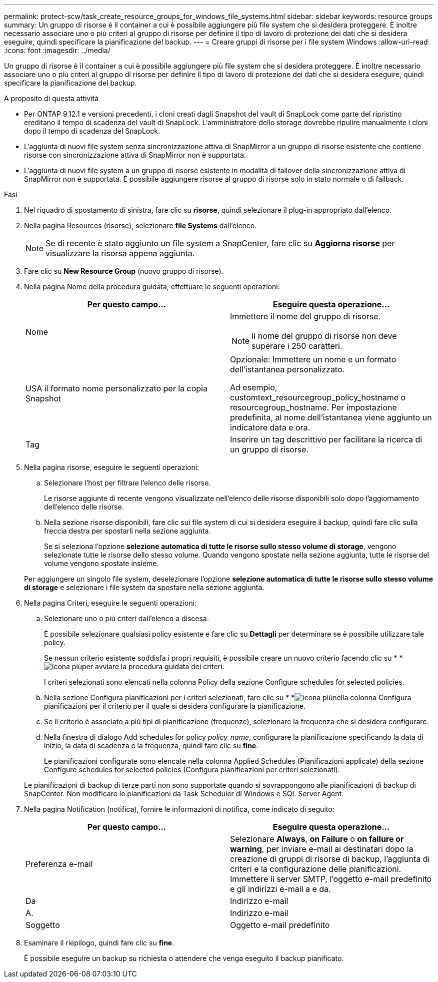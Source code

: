 ---
permalink: protect-scw/task_create_resource_groups_for_windows_file_systems.html 
sidebar: sidebar 
keywords: resource groups 
summary: Un gruppo di risorse è il container a cui è possibile aggiungere più file system che si desidera proteggere. È inoltre necessario associare uno o più criteri al gruppo di risorse per definire il tipo di lavoro di protezione dei dati che si desidera eseguire, quindi specificare la pianificazione del backup. 
---
= Creare gruppi di risorse per i file system Windows
:allow-uri-read: 
:icons: font
:imagesdir: ../media/


[role="lead"]
Un gruppo di risorse è il container a cui è possibile aggiungere più file system che si desidera proteggere. È inoltre necessario associare uno o più criteri al gruppo di risorse per definire il tipo di lavoro di protezione dei dati che si desidera eseguire, quindi specificare la pianificazione del backup.

.A proposito di questa attività
* Per ONTAP 9.12.1 e versioni precedenti, i cloni creati dagli Snapshot del vault di SnapLock come parte del ripristino ereditano il tempo di scadenza del vault di SnapLock. L'amministratore dello storage dovrebbe ripulire manualmente i cloni dopo il tempo di scadenza del SnapLock.
* L'aggiunta di nuovi file system senza sincronizzazione attiva di SnapMirror a un gruppo di risorse esistente che contiene risorse con sincronizzazione attiva di SnapMirror non è supportata.
* L'aggiunta di nuovi file system a un gruppo di risorse esistente in modalità di failover della sincronizzazione attiva di SnapMirror non è supportata. È possibile aggiungere risorse al gruppo di risorse solo in stato normale o di failback.


.Fasi
. Nel riquadro di spostamento di sinistra, fare clic su *risorse*, quindi selezionare il plug-in appropriato dall'elenco.
. Nella pagina Resources (risorse), selezionare *file Systems* dall'elenco.
+

NOTE: Se di recente è stato aggiunto un file system a SnapCenter, fare clic su *Aggiorna risorse* per visualizzare la risorsa appena aggiunta.

. Fare clic su *New Resource Group* (nuovo gruppo di risorse).
. Nella pagina Nome della procedura guidata, effettuare le seguenti operazioni:
+
|===
| Per questo campo... | Eseguire questa operazione... 


 a| 
Nome
 a| 
Immettere il nome del gruppo di risorse.


NOTE: Il nome del gruppo di risorse non deve superare i 250 caratteri.



 a| 
USA il formato nome personalizzato per la copia Snapshot
 a| 
Opzionale: Immettere un nome e un formato dell'istantanea personalizzato.

Ad esempio, customtext_resourcegroup_policy_hostname o resourcegroup_hostname. Per impostazione predefinita, al nome dell'istantanea viene aggiunto un indicatore data e ora.



 a| 
Tag
 a| 
Inserire un tag descrittivo per facilitare la ricerca di un gruppo di risorse.

|===
. Nella pagina risorse, eseguire le seguenti operazioni:
+
.. Selezionare l'host per filtrare l'elenco delle risorse.
+
Le risorse aggiunte di recente vengono visualizzate nell'elenco delle risorse disponibili solo dopo l'aggiornamento dell'elenco delle risorse.

.. Nella sezione risorse disponibili, fare clic sui file system di cui si desidera eseguire il backup, quindi fare clic sulla freccia destra per spostarli nella sezione aggiunta.
+
Se si seleziona l'opzione *selezione automatica di tutte le risorse sullo stesso volume di storage*, vengono selezionate tutte le risorse dello stesso volume. Quando vengono spostate nella sezione aggiunta, tutte le risorse del volume vengono spostate insieme.

+
Per aggiungere un singolo file system, deselezionare l'opzione *selezione automatica di tutte le risorse sullo stesso volume di storage* e selezionare i file system da spostare nella sezione aggiunta.



. Nella pagina Criteri, eseguire le seguenti operazioni:
+
.. Selezionare uno o più criteri dall'elenco a discesa.
+
È possibile selezionare qualsiasi policy esistente e fare clic su *Dettagli* per determinare se è possibile utilizzare tale policy.

+
Se nessun criterio esistente soddisfa i propri requisiti, è possibile creare un nuovo criterio facendo clic su * *image:../media/add_policy_from_resourcegroup.gif["icona più"]per avviare la procedura guidata dei criteri.

+
I criteri selezionati sono elencati nella colonna Policy della sezione Configure schedules for selected policies.

.. Nella sezione Configura pianificazioni per i criteri selezionati, fare clic su * *image:../media/add_policy_from_resourcegroup.gif["icona più"]nella colonna Configura pianificazioni per il criterio per il quale si desidera configurare la pianificazione.
.. Se il criterio è associato a più tipi di pianificazione (frequenze), selezionare la frequenza che si desidera configurare.
.. Nella finestra di dialogo Add schedules for policy _policy_name_, configurare la pianificazione specificando la data di inizio, la data di scadenza e la frequenza, quindi fare clic su *fine*.
+
Le pianificazioni configurate sono elencate nella colonna Applied Schedules (Pianificazioni applicate) della sezione Configure schedules for selected policies (Configura pianificazioni per criteri selezionati).



+
Le pianificazioni di backup di terze parti non sono supportate quando si sovrappongono alle pianificazioni di backup di SnapCenter. Non modificare le pianificazioni da Task Scheduler di Windows e SQL Server Agent.

. Nella pagina Notification (notifica), fornire le informazioni di notifica, come indicato di seguito:
+
|===
| Per questo campo... | Eseguire questa operazione... 


 a| 
Preferenza e-mail
 a| 
Selezionare *Always*, *on Failure* o *on failure or warning*, per inviare e-mail ai destinatari dopo la creazione di gruppi di risorse di backup, l'aggiunta di criteri e la configurazione delle pianificazioni. Immettere il server SMTP, l'oggetto e-mail predefinito e gli indirizzi e-mail a e da.



 a| 
Da
 a| 
Indirizzo e-mail



 a| 
A.
 a| 
Indirizzo e-mail



 a| 
Soggetto
 a| 
Oggetto e-mail predefinito

|===
. Esaminare il riepilogo, quindi fare clic su *fine*.
+
È possibile eseguire un backup su richiesta o attendere che venga eseguito il backup pianificato.


